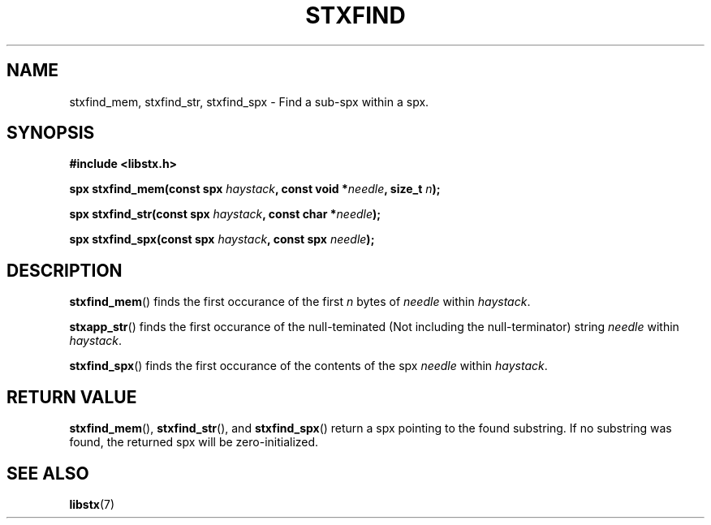.TH STXFIND 3 libstx
.SH NAME
stxfind_mem, stxfind_str, stxfind_spx - Find a sub-spx within a spx.
.SH SYNOPSIS
.B #include <libstx.h>

.B spx stxfind_mem(const spx \fIhaystack\fP, const void *\fIneedle\fP, size_t \fIn\fP);

.B spx stxfind_str(const spx \fIhaystack\fP, const char *\fIneedle\fP);

.B spx stxfind_spx(const spx \fIhaystack\fP, const spx \fIneedle\fP);
.SH DESCRIPTION
.BR stxfind_mem ()
finds the first occurance of the first
.I n
bytes of
.I needle
within
.IR haystack .
.P
.BR stxapp_str ()
finds the first occurance of the null-teminated (Not including the
null-terminator) string
.I needle
within
.IR haystack .
.P
.BR stxfind_spx ()
finds the first occurance of the contents of the spx
.I needle
within
.IR haystack .
.SH RETURN VALUE
.BR stxfind_mem (),
.BR stxfind_str (),
and
.BR stxfind_spx ()
return a spx pointing to the found substring. If no substring was found, the
returned spx will be zero-initialized.
.SH SEE ALSO
.BR libstx (7)
